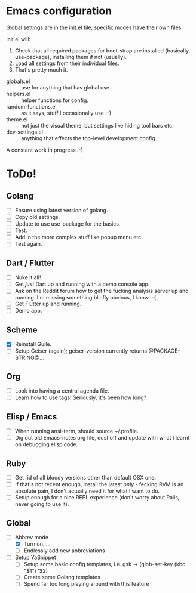 * Emacs configuration
Global settings are in the init.el file, specific modes have their own files.

init.el will:

1. Check that all required packages for boot-strap are installed (basically, use-package), installing them if not (usually).
2. Load all settings from their individual files.
3. That's pretty much it.

- globals.el :: use for anything that has global use.
- helpers.el :: helper functions for config.
- random-functions.el :: as it says, stuff I occasionally use :-)
- theme.el :: not just the visual theme, but settings like hiding tool bars etc.
- dev-settings.el :: anything that effects the top-level development config.

A constant work in progress :-)

[[file:emacs.png]]

* ToDo!
** Golang
- [ ] Ensure using latest version of golang.
- [ ] Copy old settings.
- [ ] Update to use use-package for the basics.
- [ ] Test.
- [ ] Add in the more complex stuff like popup menu etc.
- [ ] Test again.
** Dart / Flutter
- [ ] Nuke it all!
- [ ] Get /just/ Dart up and running with a demo console app.
- [ ] Ask on the Reddit forum how to get the fucking analysis server up and running.  I'm missing something blinfly obvious, I konw :-(
- [ ] Get Flutter up and running.
- [ ] Demo app.
** Scheme
- [X] Reinstall Guile.
- [ ] Setup Geiser (again); geiser-version currently returns @PACKAGE-STRING@...
** Org
- [ ] Look into having a central agenda file.
- [ ] Learn how to use tags!  Seriously, it's been how long?
** Elisp / Emacs
- [ ] When running ansi-term, should source ~/.profile.
- [ ] Dig out old Emacs-notes org file, dust off and update with what I learnt on debugging elisp code.
** Ruby
- [ ] Get rid of all bloody versions other than default OSX one.
- [ ] If that's not recent enough, install the latest /only/ - fecking RVM is an absolute pain, I don't actually need it for what I want to do.
- [ ] Setup enough for a nice REPL experience (don't worry about Rails, never going to use it).
** Global
 - [-] Abbrev mode
   - [X] Turn on.....
   - [ ] Endlessly add new abbreviations
 - [ ] Setup [[http://ergoemacs.org/emacs/emacs_templates.html][YaSnippet]]
   - [ ] Setup some basic config templates, i.e. gsk -> (glob-set-key (kbd "$1") '$2)
   - [ ] Create some Golang templates
   - [ ] Spend far too long playing around with this feature
